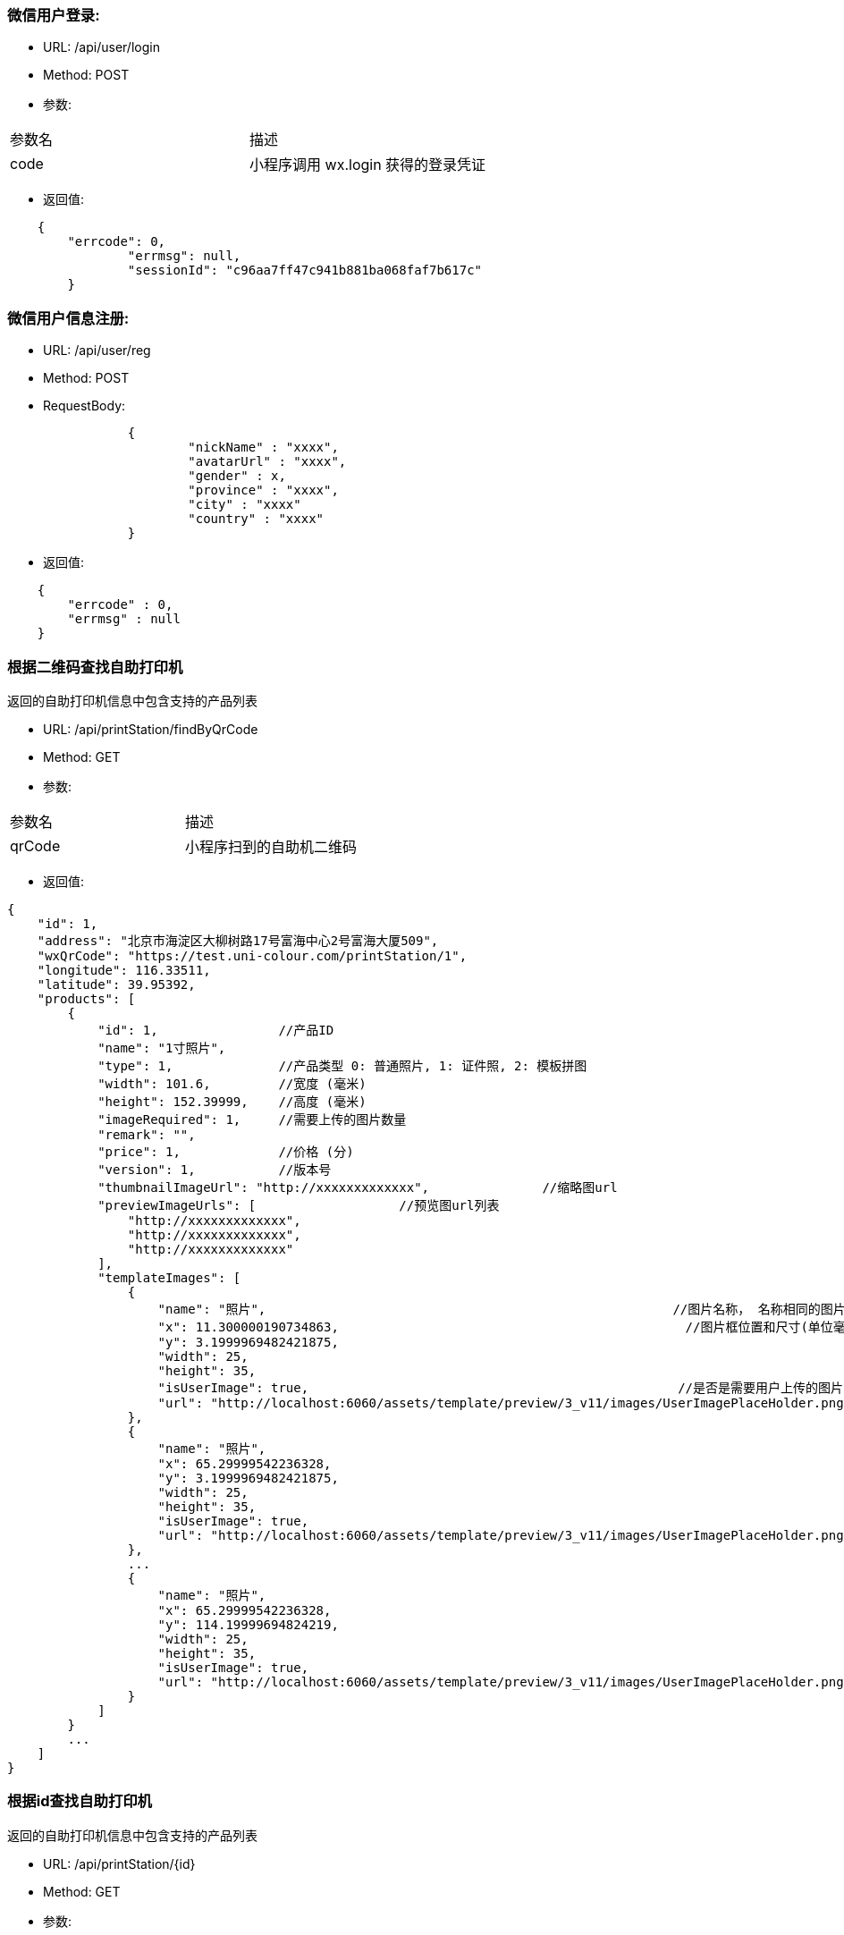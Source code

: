 === 微信用户登录:
- URL: /api/user/login
- Method: POST
- 参数:
|==========================================================
|参数名       |描述
|code         |小程序调用 wx.login 获得的登录凭证
|==========================================================

- 返回值:
----
    {
        "errcode": 0,
		"errmsg": null,
		"sessionId": "c96aa7ff47c941b881ba068faf7b617c"
	}
----

=== 微信用户信息注册:
- URL: /api/user/reg
- Method: POST
- RequestBody:
----
		{
			"nickName" : "xxxx",
			"avatarUrl" : "xxxx",
			"gender" : x,
			"province" : "xxxx",
			"city" : "xxxx"
			"country" : "xxxx"
		}
----

- 返回值:
----
    {
        "errcode" : 0,
        "errmsg" : null
    }
----


=== 根据二维码查找自助打印机

返回的自助打印机信息中包含支持的产品列表

- URL: /api/printStation/findByQrCode
- Method: GET
- 参数:
|==========================================================
|参数名       |描述
|qrCode      |小程序扫到的自助机二维码
|==========================================================

- 返回值:

----
{
    "id": 1,
    "address": "北京市海淀区大柳树路17号富海中心2号富海大厦509",
    "wxQrCode": "https://test.uni-colour.com/printStation/1",
    "longitude": 116.33511,
    "latitude": 39.95392,
    "products": [
        {
            "id": 1,                //产品ID
            "name": "1寸照片",
            "type": 1,              //产品类型 0: 普通照片, 1: 证件照, 2: 模板拼图
            "width": 101.6,         //宽度 (毫米)
            "height": 152.39999,    //高度 (毫米)
            "imageRequired": 1,     //需要上传的图片数量
            "remark": "",
            "price": 1,             //价格 (分)
            "version": 1,           //版本号
            "thumbnailImageUrl": "http://xxxxxxxxxxxxx",               //缩略图url
            "previewImageUrls": [                   //预览图url列表
                "http://xxxxxxxxxxxxx",
                "http://xxxxxxxxxxxxx",
                "http://xxxxxxxxxxxxx"
            ],
            "templateImages": [
                {
                    "name": "照片",                                                      //图片名称， 名称相同的图片用户图片只需要用户上传同一张图
                    "x": 11.300000190734863,                                              //图片框位置和尺寸(单位毫米)
                    "y": 3.1999969482421875,
                    "width": 25,
                    "height": 35,
                    "isUserImage": true,                                                 //是否是需要用户上传的图片
                    "url": "http://localhost:6060/assets/template/preview/3_v11/images/UserImagePlaceHolder.png"
                },
                {
                    "name": "照片",
                    "x": 65.29999542236328,
                    "y": 3.1999969482421875,
                    "width": 25,
                    "height": 35,
                    "isUserImage": true,
                    "url": "http://localhost:6060/assets/template/preview/3_v11/images/UserImagePlaceHolder.png"
                },
                ...
                {
                    "name": "照片",
                    "x": 65.29999542236328,
                    "y": 114.19999694824219,
                    "width": 25,
                    "height": 35,
                    "isUserImage": true,
                    "url": "http://localhost:6060/assets/template/preview/3_v11/images/UserImagePlaceHolder.png"
                }
            ]
        }
        ...
    ]
}
----

=== 根据id查找自助打印机

返回的自助打印机信息中包含支持的产品列表

- URL: /api/printStation/{id}
- Method: GET
- 参数:
|==========================================================
|参数名       |描述
|id          |自助机id
|==========================================================

- 返回值:  和根据二维码查找自助打印机接口相同

=== 查找指定自助打印机支持的产品列表
- URL: /api/product/findByPrintStation
- Method: GET
- 参数:
|==========================================================
|参数名       |描述
|printStationId          |自助机id
|==========================================================

- 返回值:
----
[
    {
        "id": 1,                //产品ID
        "name": "六寸照片",
        "type": 0,              //产品类型 0: 普通照片, 1: 证件照, 2: 模板拼图
        "width": 101.6,         //宽度 (毫米)
        "height": 152.39999,    //高度 (毫米)
        "imageRequired": 1,     //需要上传的图片数量
        "remark": "",
        "price": 1,             //价格 (分)
        "version": 1,           //版本号
        "thumbnailUrls": [                //缩略图url
            "http://xxxxxxxxxxxxx",
            "http://xxxxxxxxxxxxx",
            "http://xxxxxxxxxxxxx"
        ],
        "previewUrls": [                   //预览图url
            "http://xxxxxxxxxxxxx",
            "http://xxxxxxxxxxxxx",
            "http://xxxxxxxxxxxxx"
        ]
    }
    ...
]

----


=== 上传图片： (上传原图和缩略图都用这个)
- URL: /api/image
- Method: POST
- content-type:  multipart/form-data
- 参数:
|==========================================================
|参数名       |描述
|sessionId    |登录返回的sessionId
|image        |图片文件内容
|==========================================================
- 返回值:

----
           {
               "errcode": 0,        //错误代码, 0表示成功
               "errmsg": null,
               "imageId": xxx,
               "width": xxxx,        //宽度和高度
               "height": xxxx,
               "url": "http://xxxxxxxxxxxxxxxx.jpg"
           }
----

=== 缩放图片:
- URL: /api/image/resize
- Method: POST
- 参数:

|==========================================================
|参数名       |描述
|sessionId    |登录返回的sessionId
|width        |要缩放到的宽度(像素)
|height       |要缩放到的高度(像素)
|imageId      |要缩放的图片的id
|==========================================================

- 返回值:

----
         {
             "errcode": 0,
             "errmsg": null,
             "imageId": xx,   //缩放后的新图片的id
             "width": xxx,    //新图片宽度(像素)
             "height": xxx,   //新图片高度(像素)
             "url": "http://xxxxxxxxxxxx.jpg"
         }
----

=== 删除上传的图片:
- URL: /api/image?imageId=xxx&sessionId=xxxx
- Method: DELETE
- 返回值:
----
			{
				"errcode" : 0,
				"errmsg" : null
			}
----


=== 获取产品需要上传的图片的信息:
- URL: /api/product/images
- Method: GET
- 参数:
|==========================================================
|参数名       |描述
|productId    |产品id
|==========================================================
- 返回值: (json数组)

----
    [
        {
            "name": "照片1",
            "width": 100,    //单位mm
            "height": 200    //单位mm
        },
        {
            "name": "照片2",
            "width": 80,
            "height": 60
        },
        ...
    ]
----

=== 生成成品的预览图：
- URL: /api/product/preview
- Method: POST
- content-type:  application/json
- 参数: (POST body， json格式)
----
        {
            "sessionId": "xxxxxxxxxxxxxxxxxxxx",
            "productId": xx,
            "images" : [
                { "imageId": xxx, "name": "xxx" },    //imageid 是上面的上传图片接口返回的，  name对应获取产品需要上传的图片接口返回值中的name
                { "imageId": xxx, "name": "xxx" },
                { "imageId": xxx, "name": "xxx" },
                ...
            ]
        }
----

- 返回: (json 对象)
----
        {
            "errcode": 0,
            "errmsg": null,
            "svgUrl": "https://xxxxxxxxxxxxxxxxxxxxxxxxx.svg",   //这个是给app用的svg格式的模板
            "jpgUrl": "https://xxxxxxxxxxxxxxxxxxxxxxxxx.jpg"    //jpg格式预览图
        }
----



==== 下单:
- URL: /api/order
- Method: POST
- RequestBody:

----
		{
		  "sessionId" : "xxxxxxxxx",
		  "printStationId" : x,
		  "orderItems" : {
			{
				"productId" : x,
				"imageFileId" : x,
				"copies": x
			},
			{ "productId" : x, "imageFileId" : x, "copies": x },
			{ "productId" : x, "imageFileId" : x, "copies": x }
			...
		  }
		}
----

- 返回:

----
	{
		"errcode" : 0,
		"errmsg": null,
		"wxPayParams": {
			"timeStamp" : "1499865120",
			"nonceStr": "asdfasdfasdfas",
			"pkg": "prepay_id=wx23423452345dfgl",
			"paySign" : "6354ldgsgadfas"
		}
	}
----